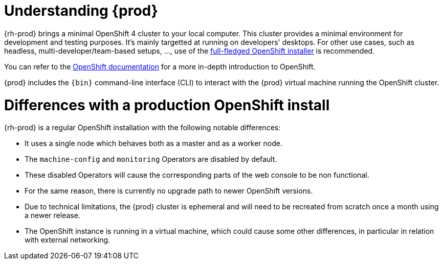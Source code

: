 [id="understanding-codeready-containers_{context}"]
= Understanding {prod}

{rh-prod} brings a minimal OpenShift 4 cluster to your local computer.
This cluster provides a minimal environment for development and testing purposes.
It's mainly targetted at running on developers' desktops.
For other use cases, such as headless, multi-developer/team-based setups, ..., use of the link:https://cloud.redhat.com/openshift/install/[full-fledged OpenShift installer] is recommended.

You can refer to the link:https://docs.openshift.com/container-platform/latest/welcome/index.html#developer-activities[OpenShift documentation] for a more in-depth introduction to OpenShift.

{prod} includes the [command]`{bin}` command-line interface (CLI) to interact with the {prod} virtual machine running the OpenShift cluster.

= Differences with a production OpenShift install

{rh-prod} is a regular OpenShift installation with the following notable differences:

* It uses a single node which behaves both as a master and as a worker node.
* The `machine-config` and `monitoring` Operators are disabled by default.
* These disabled Operators will cause the corresponding parts of the web console to be non functional.
* For the same reason, there is currently no upgrade path to newer OpenShift versions.
* Due to technical limitations, the {prod} cluster is ephemeral and will need to be recreated from scratch once a month using a newer release.
* The OpenShift instance is running in a virtual machine, which could cause some other differences, in particular in relation with external networking.
